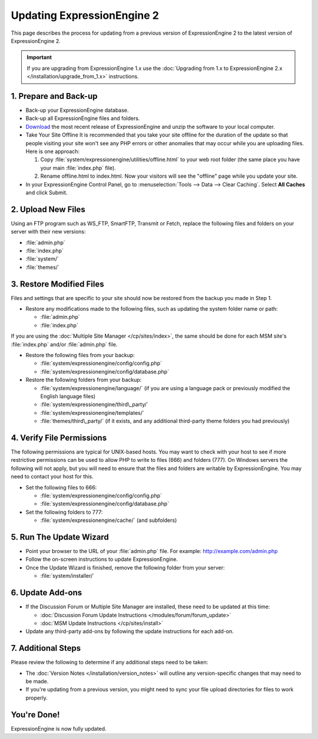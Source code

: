Updating ExpressionEngine 2
===========================

This page describes the process for updating from a previous version of
ExpressionEngine 2 to the latest version of ExpressionEngine 2.

.. important:: If you are upgrading from ExpressionEngine 1.x use
   the :doc:`Upgrading from 1.x to ExpressionEngine 2.x </installation/upgrade_from_1.x>`
   instructions.

1. Prepare and Back-up
----------------------

-  Back-up your ExpressionEngine database.
-  Back-up all ExpressionEngine files and folders.
-  `Download <https://store.ellislab.com/manage>`_ the
   most recent release of ExpressionEngine and unzip the software to
   your local computer.
-  Take Your Site Offline
   It is recommended that you take your site offline for the duration of
   the update so that people visiting your site won't see any PHP errors
   or other anomalies that may occur while you are uploading files. Here
   is one approach:

   #. Copy :file:`system/expressionengine/utilities/offline.html` to
      your web root folder (the same place you have your
      main :file:`index.php` file).
   #. Rename offline.html to index.html. Now your visitors will see the
      "offline" page while you update your site.

-  In your ExpressionEngine Control Panel, go to :menuselection:`Tools
   --> Data --> Clear Caching`. Select **All Caches** and click Submit.

2. Upload New Files
-------------------

Using an FTP program such as WS\_FTP, SmartFTP, Transmit or Fetch,
replace the following files and folders on your server with their new
versions:

-  :file:`admin.php`
-  :file:`index.php`
-  :file:`system/`
-  :file:`themes/`

3. Restore Modified Files
-------------------------

Files and settings that are specific to your site should now be restored
from the backup you made in Step 1.

-  Restore any modifications made to the following files, such as
   updating the system folder name or path:

   -  :file:`admin.php`
   -  :file:`index.php`

If you are using the :doc:`Multiple Site Manager </cp/sites/index>`, the
same should be done for each MSM site's :file:`index.php` and/or
:file:`admin.php` file.

-  Restore the following files from your backup:

   -  :file:`system/expressionengine/config/config.php`
   -  :file:`system/expressionengine/config/database.php`

-  Restore the following folders from your backup:

   -  :file:`system/expressionengine/language/` (if you are using a language
      pack or previously modified the English language files)
   -  :file:`system/expressionengine/third\_party/`
   -  :file:`system/expressionengine/templates/`
   -  :file:`themes/third\_party/` (if it exists, and any additional third-party
      theme folders you had previously)

4. Verify File Permissions
--------------------------

The following permissions are typical for UNIX-based hosts. You may want to
check with your host to see if more restrictive permissions can be used
to allow PHP to write to files (666) and folders (777). On Windows
servers the following will not apply, but you will need to ensure that
the files and folders are writable by ExpressionEngine. You may need to
contact your host for this.

-  Set the following files to 666:

   -  :file:`system/expressionengine/config/config.php`
   -  :file:`system/expressionengine/config/database.php`

-  Set the following folders to 777:

   -  :file:`system/expressionengine/cache/` (and subfolders)

5. Run The Update Wizard
------------------------

-  Point your browser to the URL of your :file:`admin.php` file. For example:
   http://example.com/admin.php
-  Follow the on-screen instructions to update ExpressionEngine.
-  Once the Update Wizard is finished, remove the following folder from
   your server:

   -  :file:`system/installer/`

6. Update Add-ons
-----------------

-  If the Discussion Forum or Multiple Site Manager are installed, these
   need to be updated at this time:

   -  :doc:`Discussion Forum Update
      Instructions </modules/forum/forum_update>`
   -  :doc:`MSM Update Instructions </cp/sites/install>`

-  Update any third-party add-ons by following the update instructions
   for each add-on.

.. _update-additional-steps:

7. Additional Steps
-------------------

Please review the following to determine if any additional steps need to
be taken:

-  The :doc:`Version Notes </installation/version_notes>` will outline any
   version-specific changes that may need to be made.
-  If you're updating from a previous version, you might need to sync your file
   upload directories for files to work properly.

You're Done!
------------

ExpressionEngine is now fully updated.


